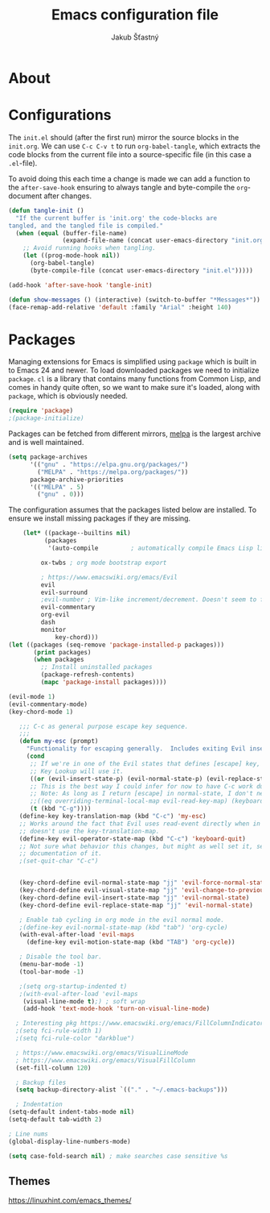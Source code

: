 #+TITLE: Emacs configuration file
#+AUTHOR: Jakub Šťastný
#+BABEL: :cache yes
#+PROPERTY: header-args :tangle yes

* About

* Configurations

   The =init.el= should (after the first run) mirror the source blocks in
   the =init.org=. We can use =C-c C-v t= to run =org-babel-tangle=, which
   extracts the code blocks from the current file into a source-specific
   file (in this case a =.el=-file).

   To avoid doing this each time a change is made we can add a function to
   the =after-save-hook= ensuring to always tangle and byte-compile the
   =org=-document after changes.

   #+BEGIN_SRC emacs-lisp
   (defun tangle-init ()
     "If the current buffer is 'init.org' the code-blocks are
   tangled, and the tangled file is compiled."
     (when (equal (buffer-file-name)
                  (expand-file-name (concat user-emacs-directory "init.org")))
       ;; Avoid running hooks when tangling.
       (let ((prog-mode-hook nil))
         (org-babel-tangle)
         (byte-compile-file (concat user-emacs-directory "init.el")))))

   (add-hook 'after-save-hook 'tangle-init)
   #+END_SRC

   #+BEGIN_SRC emacs-lisp
   (defun show-messages () (interactive) (switch-to-buffer "*Messages*"))
   (face-remap-add-relative 'default :family "Arial" :height 140)
   #+END_SRC

* Packages

   Managing extensions for Emacs is simplified using =package= which is
   built in to Emacs 24 and newer. To load downloaded packages we need to
   initialize =package=. =cl= is a library that contains many functions from
   Common Lisp, and comes in handy quite often, so we want to make sure it's
   loaded, along with =package=, which is obviously needed.

   #+BEGIN_SRC emacs-lisp
   (require 'package)
   ;(package-initialize)
   #+END_SRC

   Packages can be fetched from different mirrors, [[http://melpa.milkbox.net/#/][melpa]] is the largest
   archive and is well maintained.

   #+BEGIN_SRC emacs-lisp
   (setq package-archives
         '(("gnu" . "https://elpa.gnu.org/packages/")
           ("MELPA" . "https://melpa.org/packages/"))
         package-archive-priorities
         '(("MELPA" . 5)
           ("gnu" . 0)))
   #+END_SRC

   The configuration assumes that the packages listed below are
   installed. To ensure we install missing packages if they are missing.

   #+BEGIN_SRC emacs-lisp
    (let* ((package--builtins nil)
          (packages
           '(auto-compile         ; automatically compile Emacs Lisp libraries
	   
	     ox-twbs ; org mode bootstrap export
	   
	     ; https://www.emacswiki.org/emacs/Evil
	     evil
	     evil-surround
	     ;evil-number ; Vim-like increment/decrement. Doesn't seem to find the package.
	     evil-commentary
	     org-evil
	     dash
	     monitor
             key-chord)))
(let ((packages (seq-remove 'package-installed-p packages)))
       (print packages)
       (when packages
         ;; Install uninstalled packages
         (package-refresh-contents)
         (mapc 'package-install packages))))

(evil-mode 1)
(evil-commentary-mode)
(key-chord-mode 1)

   ;;; C-c as general purpose escape key sequence.
   ;;;
   (defun my-esc (prompt)
     "Functionality for escaping generally.  Includes exiting Evil insert state and C-g binding. "
     (cond
      ;; If we're in one of the Evil states that defines [escape] key, return [escape] so as
      ;; Key Lookup will use it.
      ((or (evil-insert-state-p) (evil-normal-state-p) (evil-replace-state-p) (evil-visual-state-p)) [escape])
      ;; This is the best way I could infer for now to have C-c work during evil-read-key.
      ;; Note: As long as I return [escape] in normal-state, I don't need this.
      ;;((eq overriding-terminal-local-map evil-read-key-map) (keyboard-quit) (kbd ""))
      (t (kbd "C-g"))))
   (define-key key-translation-map (kbd "C-c") 'my-esc)
   ;; Works around the fact that Evil uses read-event directly when in operator state, which
   ;; doesn't use the key-translation-map.
   (define-key evil-operator-state-map (kbd "C-c") 'keyboard-quit)
   ;; Not sure what behavior this changes, but might as well set it, seeing the Elisp manual's
   ;; documentation of it.
   ;(set-quit-char "C-c")
   

   (key-chord-define evil-normal-state-map "jj" 'evil-force-normal-state)
   (key-chord-define evil-visual-state-map "jj" 'evil-change-to-previous-state)
   (key-chord-define evil-insert-state-map "jj" 'evil-normal-state)
   (key-chord-define evil-replace-state-map "jj" 'evil-normal-state)
   
   ; Enable tab cycling in org mode in the evil normal mode.
   ;(define-key evil-normal-state-map (kbd "tab") 'org-cycle)
   (with-eval-after-load 'evil-maps
     (define-key evil-motion-state-map (kbd "TAB") 'org-cycle))
     
   ; Disable the tool bar.
   (menu-bar-mode -1)
   (tool-bar-mode -1)
   
   ;(setq org-startup-indented t)
   ;(with-eval-after-load 'evil-maps
    (visual-line-mode t);) ; soft wrap
    (add-hook 'text-mode-hook 'turn-on-visual-line-mode)
    
  ; Interesting pkg https://www.emacswiki.org/emacs/FillColumnIndicator
  ;(setq fci-rule-width 1)
  ;(setq fci-rule-color "darkblue")
  
  ; https://www.emacswiki.org/emacs/VisualLineMode
  ; https://www.emacswiki.org/emacs/VisualFillColumn
  (set-fill-column 120)
  
  ; Backup files
  (setq backup-directory-alist `(("." . "~/.emacs-backups")))
  
  ; Indentation
(setq-default indent-tabs-mode nil)
(setq-default tab-width 2)

; Line nums
(global-display-line-numbers-mode)

(setq case-fold-search nil) ; make searches case sensitive %s

   #+END_SRC

** Themes
https://linuxhint.com/emacs_themes/
